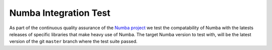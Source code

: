 Numba Integration Test
======================

As part of the continuous quality assurance of the `Numba project
<https://numba.pydata.org/>`_ we test the compatability of Numba with the
latests releases of specific libraries that make heavy use of Numba. The target
Numba version to test with, will be the latest version of the git
``master`` branch where the test suite passed.
